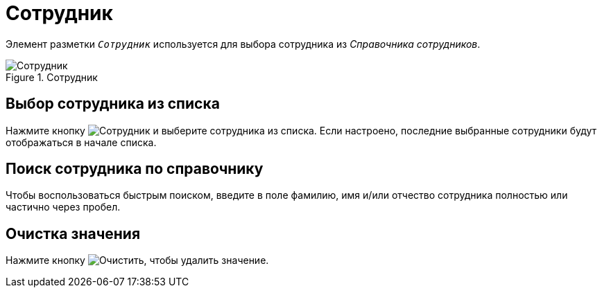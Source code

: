 = Сотрудник

Элемент разметки `_Сотрудник_` используется для выбора сотрудника из _Справочника сотрудников_.

.Сотрудник
image::employee.png[Сотрудник]

== Выбор сотрудника из списка

Нажмите кнопку image:buttons/employee.png[Сотрудник] и выберите сотрудника из списка. Если настроено, последние выбранные сотрудники будут отображаться в начале списка.

== Поиск сотрудника по справочнику

Чтобы воспользоваться быстрым поиском, введите в поле фамилию, имя и/или отчество сотрудника полностью или частично через пробел.

== Очистка значения

Нажмите кнопку image:buttons/x-red-circle.png[Очистить], чтобы удалить значение.
